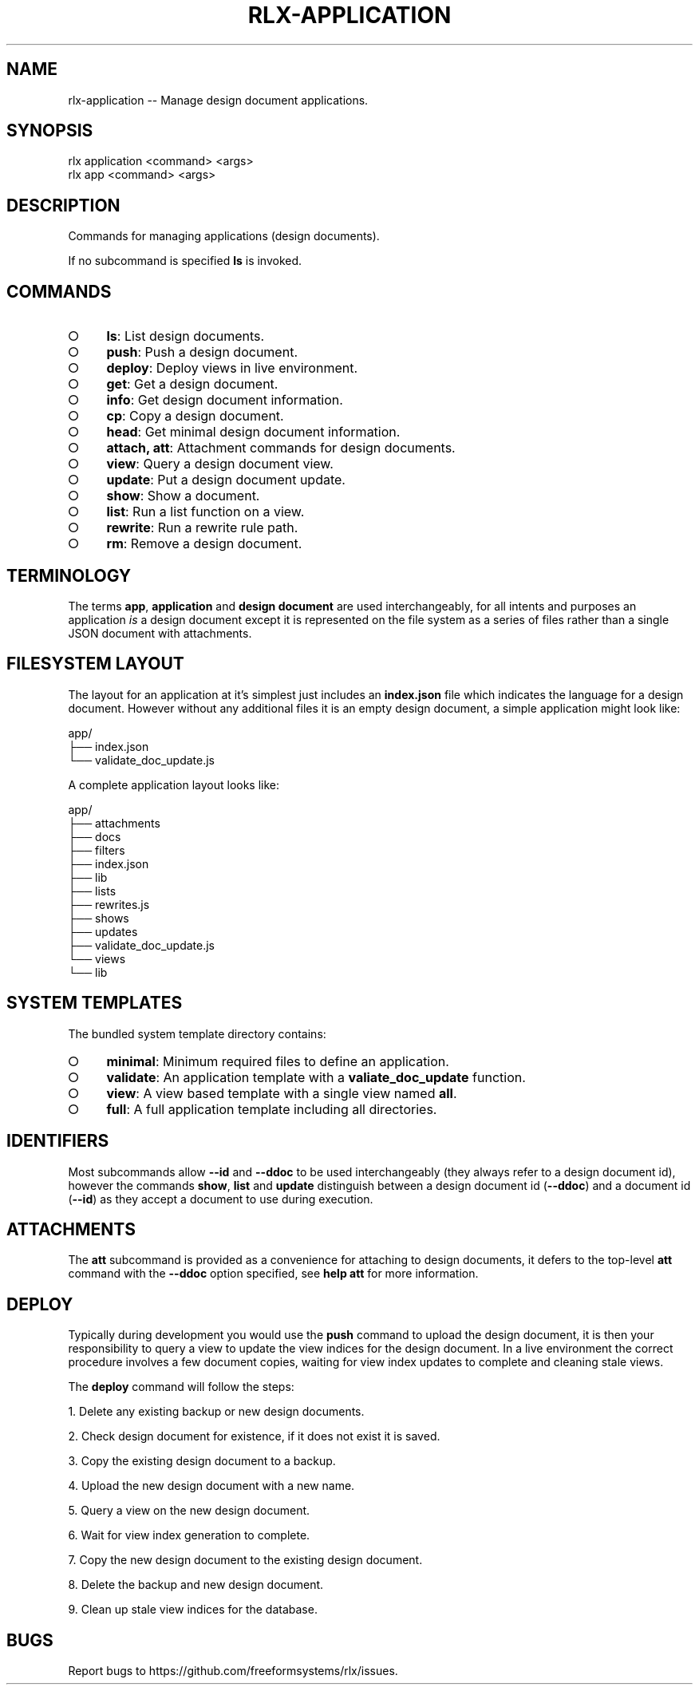 .TH "RLX-APPLICATION" "1" "September 2014" "rlx-application 0.1.182" "User Commands"
.SH "NAME"
rlx-application -- Manage design document applications.
.SH "SYNOPSIS"

.SP
rlx application <command> <args>
.br
rlx app <command> <args>
.SH "DESCRIPTION"
.PP
Commands for managing applications (design documents).
.PP
If no subcommand is specified \fBls\fR is invoked.
.SH "COMMANDS"
.BL
.IP "\[ci]" 4
\fBls\fR: List design documents.
.IP "\[ci]" 4
\fBpush\fR: Push a design document.
.IP "\[ci]" 4
\fBdeploy\fR: Deploy views in live environment.
.IP "\[ci]" 4
\fBget\fR: Get a design document.
.IP "\[ci]" 4
\fBinfo\fR: Get design document information.
.IP "\[ci]" 4
\fBcp\fR: Copy a design document.
.IP "\[ci]" 4
\fBhead\fR: Get minimal design document information.
.IP "\[ci]" 4
\fBattach, att\fR: Attachment commands for design documents.
.IP "\[ci]" 4
\fBview\fR: Query a design document view.
.IP "\[ci]" 4
\fBupdate\fR: Put a design document update.
.IP "\[ci]" 4
\fBshow\fR: Show a document.
.IP "\[ci]" 4
\fBlist\fR: Run a list function on a view.
.IP "\[ci]" 4
\fBrewrite\fR: Run a rewrite rule path.
.IP "\[ci]" 4
\fBrm\fR: Remove a design document.
.EL
.SH "TERMINOLOGY"
.PP
The terms \fBapp\fR, \fBapplication\fR and \fBdesign document\fR are used interchangeably, for all intents and purposes an application \fIis\fR a design document except it is represented on the file system as a series of files rather than a single JSON document with attachments.
.SH "FILESYSTEM LAYOUT"
.PP
The layout for an application at it's simplest just includes an \fBindex.json\fR file which indicates the language for a design document. However without any additional files it is an empty design document, a simple application might look like:

.SP
  app/
.br
  ├── index.json
.br
  └── validate_doc_update.js
.PP
A complete application layout looks like:

.SP
  app/
.br
  ├── attachments
.br
  ├── docs
.br
  ├── filters
.br
  ├── index.json
.br
  ├── lib
.br
  ├── lists
.br
  ├── rewrites.js
.br
  ├── shows
.br
  ├── updates
.br
  ├── validate_doc_update.js
.br
  └── views
.br
      └── lib
.SH "SYSTEM TEMPLATES"
.PP
The bundled system template directory contains:
.BL
.IP "\[ci]" 4
\fBminimal\fR: Minimum required files to define an application.
.IP "\[ci]" 4
\fBvalidate\fR: An application template with a \fBvaliate_doc_update\fR function.
.IP "\[ci]" 4
\fBview\fR: A view based template with a single view named \fBall\fR.
.IP "\[ci]" 4
\fBfull\fR: A full application template including all directories.
.EL
.SH "IDENTIFIERS"
.PP
Most subcommands allow \fB\-\-id\fR and \fB\-\-ddoc\fR to be used interchangeably (they always refer to a design document id), however the commands \fBshow\fR, \fBlist\fR and \fBupdate\fR distinguish between a design document id (\fB\-\-ddoc\fR) and a document id (\fB\-\-id\fR) as they accept a document to use during execution.
.SH "ATTACHMENTS"
.PP
The \fBatt\fR subcommand is provided as a convenience for attaching to design documents, it defers to the top\-level \fBatt\fR command with the \fB\-\-ddoc\fR option specified, see \fBhelp att\fR for more information.
.SH "DEPLOY"
.PP
Typically during development you would use the \fBpush\fR command to upload the design document, it is then your responsibility to query a view to update the view indices for the design document. In a live environment the correct procedure involves a few document copies, waiting for view index updates to complete and cleaning stale views.
.PP
The \fBdeploy\fR command will follow the steps:
.BL

  1.  Delete any existing backup or new design documents.

  2.  Check design document for existence, if it does not exist it is saved.

  3.  Copy the existing design document to a backup.

  4.  Upload the new design document with a new name.

  5.  Query a view on the new design document.

  6.  Wait for view index generation to complete.

  7.  Copy the new design document to the existing design document.

  8.  Delete the backup and new design document.

  9.  Clean up stale view indices for the database.
.EL
.SH "BUGS"
.PP
Report bugs to https://github.com/freeformsystems/rlx/issues.
